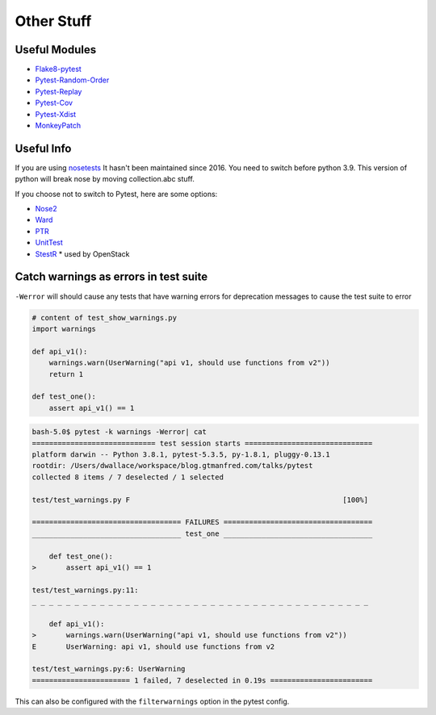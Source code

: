 ===========
Other Stuff
===========

Useful Modules
==============

* `Flake8-pytest <https://pypi.org/project/flake8-pytest/>`_
* `Pytest-Random-Order <https://github.com/jbasko/pytest-random-order>`_
* `Pytest-Replay <https://github.com/ESSS/pytest-replay>`_
* `Pytest-Cov <https://pypi.org/project/pytest-cov/>`_
* `Pytest-Xdist <https://pypi.org/project/pytest-xdist/>`_
* `MonkeyPatch <https://docs.pytest.org/en/latest/monkeypatch.html>`_

Useful Info
===========

If you are using `nosetests <https://nose.readthedocs.io/en/latest/>`_ It
hasn't been maintained since 2016. You need to switch before python 3.9.
This version of python will break nose by moving collection.abc stuff.

If you choose not to switch to Pytest, here are some options:

* `Nose2 <https://github.com/nose-devs/nose2>`_
* `Ward <https://github.com/darrenburns/ward>`_
* `PTR <https://github.com/facebookincubator/ptr>`_
* `UnitTest <https://docs.python.org/3/library/unittest.html#test-discovery>`_
* `StestR <https://pypi.org/project/stestr/>`_ * used by OpenStack

Catch warnings as errors in test suite
======================================

``-Werror`` will should cause any tests that have warning errors for
deprecation messages to cause the test suite to error

.. code-block:: python

    # content of test_show_warnings.py
    import warnings

    def api_v1():
        warnings.warn(UserWarning("api v1, should use functions from v2"))
        return 1

    def test_one():
        assert api_v1() == 1


.. code-block:: shell

    bash-5.0$ pytest -k warnings -Werror| cat
    ============================= test session starts ==============================
    platform darwin -- Python 3.8.1, pytest-5.3.5, py-1.8.1, pluggy-0.13.1
    rootdir: /Users/dwallace/workspace/blog.gtmanfred.com/talks/pytest
    collected 8 items / 7 deselected / 1 selected

    test/test_warnings.py F                                                  [100%]

    =================================== FAILURES ===================================
    ___________________________________ test_one ___________________________________

        def test_one():
    >       assert api_v1() == 1

    test/test_warnings.py:11:
    _ _ _ _ _ _ _ _ _ _ _ _ _ _ _ _ _ _ _ _ _ _ _ _ _ _ _ _ _ _ _ _ _ _ _ _ _ _ _ _

        def api_v1():
    >       warnings.warn(UserWarning("api v1, should use functions from v2"))
    E       UserWarning: api v1, should use functions from v2

    test/test_warnings.py:6: UserWarning
    ======================= 1 failed, 7 deselected in 0.19s ========================

This can also be configured with the ``filterwarnings`` option in the
pytest config.
